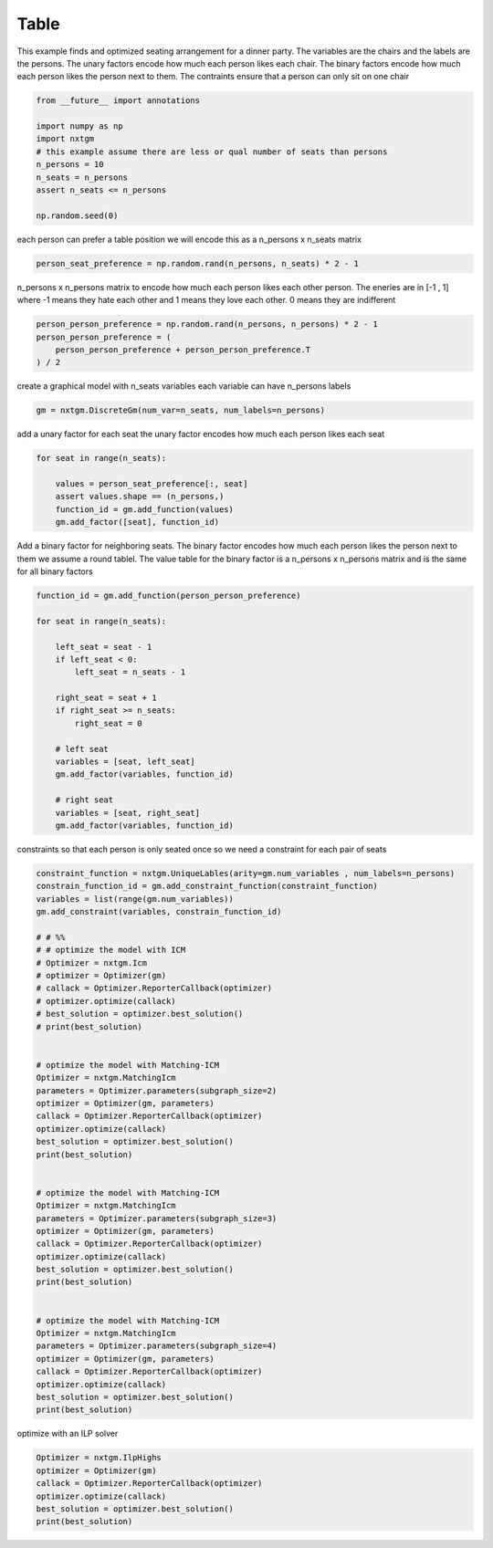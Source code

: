 
.. DO NOT EDIT.
.. THIS FILE WAS AUTOMATICALLY GENERATED BY SPHINX-GALLERY.
.. TO MAKE CHANGES, EDIT THE SOURCE PYTHON FILE:
.. "examples/python_examples/plot_table.py"
.. LINE NUMBERS ARE GIVEN BELOW.

.. only:: html

    .. note::
        :class: sphx-glr-download-link-note

        :ref:`Go to the end <sphx_glr_download_examples_python_examples_plot_table.py>`
        to download the full example code

.. rst-class:: sphx-glr-example-title

.. _sphx_glr_examples_python_examples_plot_table.py:


Table
===========================

This example finds and optimized seating arrangement for a dinner party.
The variables are the chairs and the labels are the persons.
The unary factors encode how much each person likes each chair.
The binary factors encode how much each person likes the person next to them.
The contraints ensure that a person can only sit on one chair

.. GENERATED FROM PYTHON SOURCE LINES 11-21

.. code-block:: default

    from __future__ import annotations

    import numpy as np
    import nxtgm
    # this example assume there are less or qual number of seats than persons
    n_persons = 10
    n_seats = n_persons
    assert n_seats <= n_persons

    np.random.seed(0)







.. GENERATED FROM PYTHON SOURCE LINES 22-24

each person can prefer a table position
we will encode this as a n_persons x n_seats matrix

.. GENERATED FROM PYTHON SOURCE LINES 24-26

.. code-block:: default

    person_seat_preference = np.random.rand(n_persons, n_seats) * 2 - 1








.. GENERATED FROM PYTHON SOURCE LINES 27-31

n_persons x n_persons matrix to encode how much each person
likes each other person. The eneries are in [-1 , 1] where
-1 means they hate each other and 1 means they love each other.
0 means they are indifferent

.. GENERATED FROM PYTHON SOURCE LINES 31-37

.. code-block:: default

    person_person_preference = np.random.rand(n_persons, n_persons) * 2 - 1
    person_person_preference = (
        person_person_preference + person_person_preference.T
    ) / 2









.. GENERATED FROM PYTHON SOURCE LINES 38-40

create a graphical model with n_seats variables
each variable can have n_persons labels

.. GENERATED FROM PYTHON SOURCE LINES 40-42

.. code-block:: default

    gm = nxtgm.DiscreteGm(num_var=n_seats, num_labels=n_persons)








.. GENERATED FROM PYTHON SOURCE LINES 43-45

add a unary factor for each seat
the unary factor encodes how much each person likes each seat

.. GENERATED FROM PYTHON SOURCE LINES 45-52

.. code-block:: default

    for seat in range(n_seats):

        values = person_seat_preference[:, seat]
        assert values.shape == (n_persons,)
        function_id = gm.add_function(values)
        gm.add_factor([seat], function_id)








.. GENERATED FROM PYTHON SOURCE LINES 53-58

Add a binary factor for neighboring seats.
The binary factor encodes how much each person likes the person next to them
we assume a round tablel.
The value table for the binary factor is a n_persons x n_persons matrix
and is the same for all binary factors

.. GENERATED FROM PYTHON SOURCE LINES 58-79

.. code-block:: default


    function_id = gm.add_function(person_person_preference)

    for seat in range(n_seats):

        left_seat = seat - 1
        if left_seat < 0:
            left_seat = n_seats - 1

        right_seat = seat + 1
        if right_seat >= n_seats:
            right_seat = 0

        # left seat
        variables = [seat, left_seat]
        gm.add_factor(variables, function_id)

        # right seat
        variables = [seat, right_seat]
        gm.add_factor(variables, function_id)








.. GENERATED FROM PYTHON SOURCE LINES 80-82

constraints so that each person is only seated once
so we need a constraint for each pair of seats

.. GENERATED FROM PYTHON SOURCE LINES 82-127

.. code-block:: default

    constraint_function = nxtgm.UniqueLables(arity=gm.num_variables , num_labels=n_persons)
    constrain_function_id = gm.add_constraint_function(constraint_function)
    variables = list(range(gm.num_variables))
    gm.add_constraint(variables, constrain_function_id)

    # # %%
    # # optimize the model with ICM
    # Optimizer = nxtgm.Icm
    # optimizer = Optimizer(gm)
    # callack = Optimizer.ReporterCallback(optimizer)
    # optimizer.optimize(callack)
    # best_solution = optimizer.best_solution()
    # print(best_solution)


    # optimize the model with Matching-ICM
    Optimizer = nxtgm.MatchingIcm
    parameters = Optimizer.parameters(subgraph_size=2)
    optimizer = Optimizer(gm, parameters)
    callack = Optimizer.ReporterCallback(optimizer)
    optimizer.optimize(callack)
    best_solution = optimizer.best_solution()
    print(best_solution)


    # optimize the model with Matching-ICM
    Optimizer = nxtgm.MatchingIcm
    parameters = Optimizer.parameters(subgraph_size=3)
    optimizer = Optimizer(gm, parameters)
    callack = Optimizer.ReporterCallback(optimizer)
    optimizer.optimize(callack)
    best_solution = optimizer.best_solution()
    print(best_solution)


    # optimize the model with Matching-ICM
    Optimizer = nxtgm.MatchingIcm
    parameters = Optimizer.parameters(subgraph_size=4)
    optimizer = Optimizer(gm, parameters)
    callack = Optimizer.ReporterCallback(optimizer)
    optimizer.optimize(callack)
    best_solution = optimizer.best_solution()
    print(best_solution)






.. rst-class:: sphx-glr-script-out

 .. code-block:: none

    [6 7 2 3 1 8 0 4 5 9]
    [6 0 8 3 1 7 2 4 5 9]
    [9 6 2 4 3 1 0 8 5 7]




.. GENERATED FROM PYTHON SOURCE LINES 128-129

optimize with an ILP solver

.. GENERATED FROM PYTHON SOURCE LINES 129-135

.. code-block:: default

    Optimizer = nxtgm.IlpHighs
    optimizer = Optimizer(gm)
    callack = Optimizer.ReporterCallback(optimizer)
    optimizer.optimize(callack)
    best_solution = optimizer.best_solution()
    print(best_solution)




.. rst-class:: sphx-glr-script-out

 .. code-block:: none

    [0 8 9 6 2 7 1 3 4 5]





.. rst-class:: sphx-glr-timing

   **Total running time of the script:** ( 0 minutes  1.176 seconds)


.. _sphx_glr_download_examples_python_examples_plot_table.py:

.. only:: html

  .. container:: sphx-glr-footer sphx-glr-footer-example




    .. container:: sphx-glr-download sphx-glr-download-python

      :download:`Download Python source code: plot_table.py <plot_table.py>`

    .. container:: sphx-glr-download sphx-glr-download-jupyter

      :download:`Download Jupyter notebook: plot_table.ipynb <plot_table.ipynb>`


.. only:: html

 .. rst-class:: sphx-glr-signature

    `Gallery generated by Sphinx-Gallery <https://sphinx-gallery.github.io>`_
